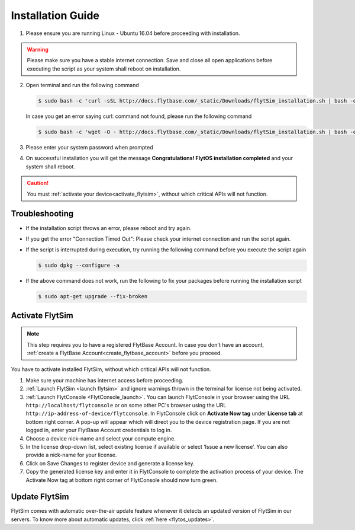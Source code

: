 .. _FlytSim Installation Guide: 

Installation Guide
==================

1. Please ensure you are running Linux - Ubuntu 16.04 before proceeding with installation.

.. warning:: Please make sure you have a stable internet connection. Save and close all open applications before executing the script as your system shall reboot on installation.

2. Open terminal and run the following command

   .. code-block:: bash

       $ sudo bash -c 'curl -sSL http://docs.flytbase.com/_static/Downloads/flytSim_installation.sh | bash -e'

   In case you get an error saying curl: command not found, please run the following command

   .. code-block:: bash

       $ sudo bash -c 'wget -O - http://docs.flytbase.com/_static/Downloads/flytSim_installation.sh | bash -e'

3. Please enter your system password when prompted

4. On successful installation you will get the message **Congratulations! FlytOS installation completed** and your system shall reboot.

.. caution:: You must :ref:`activate your device<activate_flytsim>`, without which critical APIs will not function.


Troubleshooting
---------------

* If the installation script throws an error, please reboot and try again.

* If you get the error "Connection Timed Out":
  Please check your internet connection and run the script again.

* If the script is interrupted during execution, try running the following command before you execute the script again

  .. code-block:: bash

      $ sudo dpkg --configure -a

* If the above command does not work, run the following to fix your packages before running the installation script

  .. code-block:: bash

      $ sudo apt-get upgrade --fix-broken



.. _activate_flytsim:

Activate FlytSim
----------------

.. note:: This step requires you to have a registered FlytBase Account. In case you don't have an account, :ref:`create a FlytBase Account<create_flytbase_account>` before you proceed.

You have to activate installed FlytSim, without which critical APIs will not function.

1. Make sure your machine has internet access before proceeding.
2. :ref:`Launch FlytSim <launch flytsim>` and ignore warnings thrown in the terminal for license not being activated.
3. :ref:`Launch FlytConsole <FlytConsole_launch>`. You can launch FlytConsole in your browser using the URL ``http://localhost/flytconsole`` or on some other PC's browser using the URL ``http://ip-address-of-device/flytconsole``. In FlytConsole click on **Activate Now tag** under **License tab** at bottom right corner. A pop-up will appear which will direct you to the device registration page. If you are not logged in, enter your FlytBase Account credentials to log in. 
4. Choose a device nick-name and select your compute engine. 
5. In the license drop-down list, select existing license if available or select ‘Issue a new license’. You can also provide a nick-name for your license.  
6. Click on Save Changes to register device and generate a license key.
7. Copy the generated license key and enter it in FlytConsole to complete the activation process of your device. The Activate Now tag at bottom right corner of FlytConsole should now turn green.


Update FlytSim
--------------

FlytSim comes with automatic over-the-air update feature whenever it detects an updated version of FlytSim in our servers. To know more about automatic updates, click :ref:`here <flytos_updates>`.

.. _Linux - Ubuntu 16.04: https://wiki.ubuntu.com/XenialXerus/ReleaseNotes
.. _ROS - Kinetic: http://wiki.ros.org/kinetic/Installation/Ubuntu
.. _OpenCV 2.4: http://docs.opencv.org/2.4/doc/tutorials/introduction/linux_install/linux_install.html
